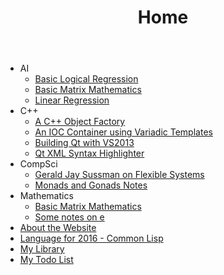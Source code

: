 #+TITLE: Home

   + AI
     + [[file:AI/logicalreg.org][Basic Logical Regression]]
     + [[file:AI/matrix.org][Basic Matrix Mathematics]]
     + [[file:AI/linearreg.org][Linear Regression]]
   + C++
     + [[file:C++/objectfactory.org][A C++ Object Factory]]
     + [[file:C++/iocvariadic.org][An IOC Container using Variadic Templates]]
     + [[file:C++/qtbuildnotes.org][Building Qt with VS2013]]
     + [[file:C++/qtxmlsyntax.org][Qt XML Syntax Highlighter]]
   + CompSci
     + [[file:CompSci/flexsystems.org][Gerald Jay Sussman on Flexible Systems]]
     + [[file:CompSci/monadsgonads.org][Monads and Gonads Notes]]
   + Mathematics
     + [[file:Mathematics/matrix.org][Basic Matrix Mathematics]]
     + [[file:Mathematics/e.org][Some notes on e]]
   + [[file:about.org][About the Website]]
   + [[file:2016-lisp.org][Language for 2016 - Common Lisp]]
   + [[file:books.org][My Library]]
   + [[file:notes.org][My Todo List]]
